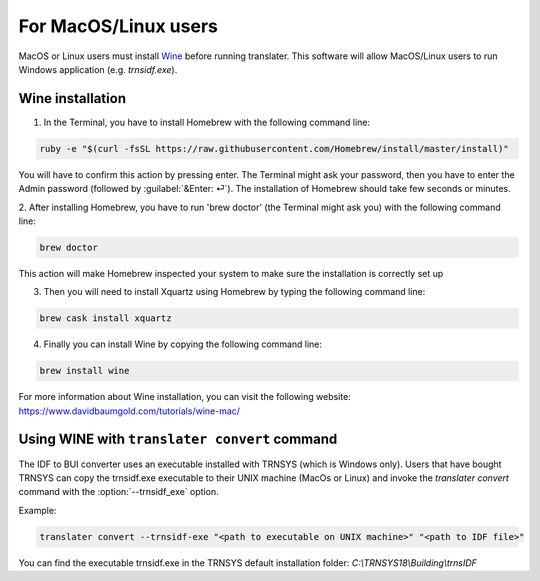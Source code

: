 For MacOS/Linux users
=====================

MacOS or Linux users must install Wine_ before running translater. This software
will allow MacOS/Linux users to run Windows application (e.g. `trnsidf.exe`).

Wine installation
-----------------

1. In the Terminal, you have to install Homebrew with the following command line:

.. code-block:: python

    ruby -e "$(curl -fsSL https://raw.githubusercontent.com/Homebrew/install/master/install)"

You will have to confirm this action by pressing enter. The Terminal might ask your password,
then you have to enter the Admin password (followed by :guilabel:`&Enter: ⏎`). The installation of Homebrew
should take few seconds or minutes.

2. After installing Homebrew, you have to run 'brew doctor' (the Terminal might ask you)
with the following command line:

.. code-block:: python

    brew doctor

This action will make Homebrew inspected your system to make sure the installation is correctly set up

3. Then you will need to install Xquartz using Homebrew by typing the following command line:

.. code-block:: python

    brew cask install xquartz

4. Finally you can install Wine by copying the following command line:

.. code-block:: python

    brew install wine

For more information about Wine installation, you can visit the following website: https://www.davidbaumgold.com/tutorials/wine-mac/

Using WINE with ``translater convert`` command
----------------------------------------------

The IDF to BUI converter uses an executable installed with TRNSYS (which is Windows only). Users that have bought
TRNSYS can copy the trnsidf.exe executable to their UNIX machine (MacOs or Linux) and invoke the `translater convert`
command with the :option:`--trnsidf_exe` option.

Example:

.. code-block:: python

    translater convert --trnsidf-exe "<path to executable on UNIX machine>" "<path to IDF file>"

You can find the executable trnsidf.exe in the TRNSYS default installation folder:
`C:\\TRNSYS18\\Building\\trnsIDF`


.. _Wine: https://www.winehq.org/